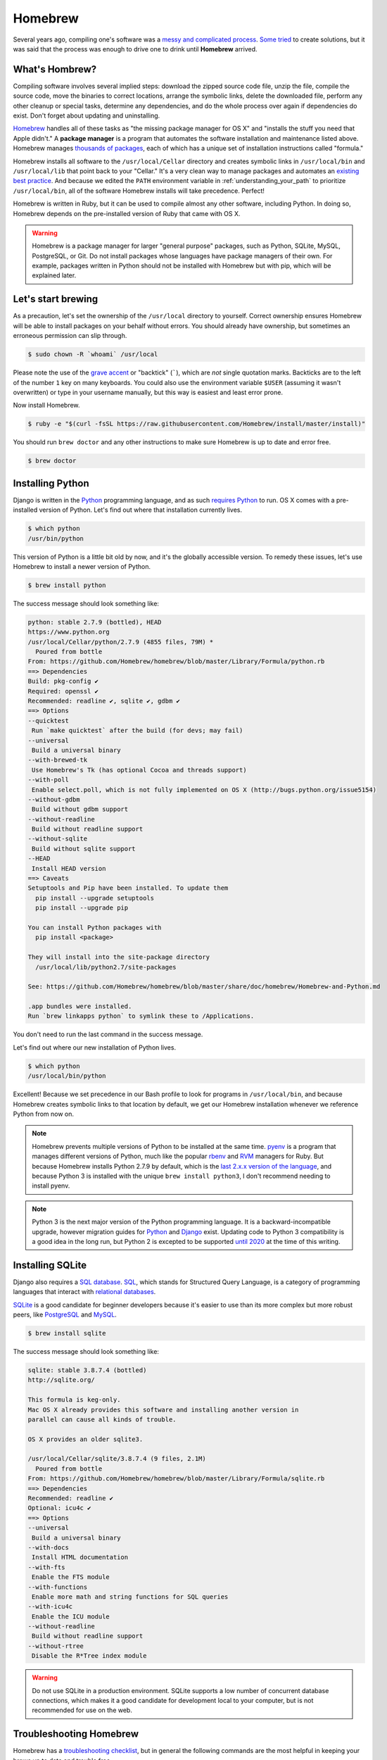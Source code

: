 .. _`Homebrew`:

Homebrew
========

Several years ago, compiling one's software was a `messy and complicated process <http://hivelogic.com/articles/installing-ruby-on-rails-on-tiger>`_. `Some <https://www.macports.org/>`_ `tried <http://www.finkproject.org/>`_ to create solutions, but it was said that the process was enough to drive one to drink until **Homebrew** arrived.

What's Hombrew?
---------------

Compiling software involves several implied steps: download the zipped source code file, unzip the file, compile the source code, move the binaries to correct locations, arrange the symbolic links, delete the downloaded file, perform any other cleanup or special tasks, determine any dependencies, and do the whole process over again if dependencies do exist. Don't forget about updating and uninstalling.

`Homebrew <http://brew.sh/>`_ handles all of these tasks as "the missing package manager for OS X" and "installs the stuff you need that Apple didn't." A **package manager** is a program that automates the software installation and maintenance listed above. Homebrew manages `thousands of packages <https://github.com/Homebrew/homebrew/tree/master/Library/Formula>`_, each of which has a unique set of installation instructions called "formula."

Homebrew installs all software to the ``/usr/local/Cellar`` directory and creates symbolic links in ``/usr/local/bin`` and ``/usr/local/lib`` that point back to your "Cellar." It's a very clean way to manage packages and automates an `existing best practice <http://hivelogic.com/articles/using_usr_local/>`_. And because we edited the ``PATH`` environment variable in :ref:`understanding_your_path` to prioritize ``/usr/local/bin``, all of the software Homebrew installs will take precedence. Perfect!

Homebrew is written in Ruby, but it can be used to compile almost any other software, including Python. In doing so, Homebrew depends on the pre-installed version of Ruby that came with OS X.

.. warning::

   Homebrew is a package manager for larger "general purpose" packages, such as Python, SQLite, MySQL, PostgreSQL, or Git. Do not install packages whose languages have package managers of their own. For example, packages written in Python should not be installed with Homebrew but with pip, which will be explained later.

Let's start brewing
-------------------

As a precaution, let's set the ownership of the ``/usr/local`` directory to yourself. Correct ownership ensures Homebrew will be able to install packages on your behalf without errors. You should already have ownership, but sometimes an erroneous permission can slip through.

.. code-block:: bash

   $ sudo chown -R `whoami` /usr/local

Please note the use of the `grave accent <https://en.wikipedia.org/wiki/Grave_accent>`_ or "backtick" (`````), which are *not* single quotation marks. Backticks are to the left of the number ``1`` key on many keyboards. You could also use the environment variable ``$USER`` (assuming it wasn't overwritten) or type in your username manually, but this way is easiest and least error prone.

Now install Homebrew.

.. code-block:: bash

   $ ruby -e "$(curl -fsSL https://raw.githubusercontent.com/Homebrew/install/master/install)"

You should run ``brew doctor`` and any other instructions to make sure Homebrew is up to date and error free.

.. code-block:: bash

   $ brew doctor

.. _installing_python:

Installing Python
-----------------

Django is written in the `Python <https://www.python.org/>`_ programming language, and as such `requires Python <https://docs.djangoproject.com/en/1.7/intro/install/#install-python>`_ to run. OS X comes with a pre-installed version of Python. Let's find out where that installation currently lives.

.. code-block:: bash

   $ which python
   /usr/bin/python

This version of Python is a little bit old by now, and it's the globally accessible version. To remedy these issues, let's use Homebrew to install a newer version of Python.

.. code-block:: bash

   $ brew install python

The success message should look something like:

.. code-block:: bash

   python: stable 2.7.9 (bottled), HEAD
   https://www.python.org
   /usr/local/Cellar/python/2.7.9 (4855 files, 79M) *
     Poured from bottle
   From: https://github.com/Homebrew/homebrew/blob/master/Library/Formula/python.rb
   ==> Dependencies
   Build: pkg-config ✔
   Required: openssl ✔
   Recommended: readline ✔, sqlite ✔, gdbm ✔
   ==> Options
   --quicktest
    Run `make quicktest` after the build (for devs; may fail)
   --universal
    Build a universal binary
   --with-brewed-tk
    Use Homebrew's Tk (has optional Cocoa and threads support)
   --with-poll
    Enable select.poll, which is not fully implemented on OS X (http://bugs.python.org/issue5154)
   --without-gdbm
    Build without gdbm support
   --without-readline
    Build without readline support
   --without-sqlite
    Build without sqlite support
   --HEAD
    Install HEAD version
   ==> Caveats
   Setuptools and Pip have been installed. To update them
     pip install --upgrade setuptools
     pip install --upgrade pip

   You can install Python packages with
     pip install <package>

   They will install into the site-package directory
     /usr/local/lib/python2.7/site-packages

   See: https://github.com/Homebrew/homebrew/blob/master/share/doc/homebrew/Homebrew-and-Python.md

   .app bundles were installed.
   Run `brew linkapps python` to symlink these to /Applications.

You don't need to run the last command in the success message.

Let's find out where our new installation of Python lives.

.. code-block:: bash

   $ which python
   /usr/local/bin/python

Excellent! Because we set precedence in our Bash profile to look for programs in ``/usr/local/bin``, and because Homebrew creates symbolic links to that location by default, we get our Homebrew installation whenever we reference Python from now on.

.. note::

   Homebrew prevents multiple versions of Python to be installed at the same time. `pyenv <https://github.com/yyuu/pyenv>`_ is a program that manages different versions of Python, much like the popular `rbenv <http://rbenv.org/>`_ and `RVM <https://rvm.io/>`_ managers for Ruby. But because Homebrew installs Python 2.7.9 by default, which is the `last 2.x.x version of the language <https://www.python.org/dev/peps/pep-0404/>`_, and because Python 3 is installed with the unique ``brew install python3``, I don't recommend needing to install pyenv.

.. note::

   Python 3 is the next major version of the Python programming language. It is a backward-incompatible upgrade, however migration guides for `Python <https://docs.python.org/3/howto/pyporting.html>`_ and `Django <https://docs.djangoproject.com/en/1.7/topics/python3/>`_ exist. Updating code to Python 3 compatibility is a good idea in the long run, but Python 2 is excepted to be supported `until 2020 <https://www.python.org/dev/peps/pep-0373/>`_ at the time of this writing.

Installing SQLite
-----------------

Django also requires a `SQL database <https://docs.djangoproject.com/en/1.7/intro/install/#set-up-a-database>`_. `SQL <https://en.wikipedia.org/wiki/SQL>`_, which stands for Structured Query Language, is a category of programming languages that interact with `relational databases <http://en.wikipedia.org/wiki/Relational_database>`_.

`SQLite <http://www.sqlite.org/>`_ is a good candidate for beginner developers because it's easier to use than its more complex but more robust peers, like `PostgreSQL <http://www.postgresql.org/>`_ and `MySQL <http://www.mysql.com/>`_.

.. code-block:: bash

   $ brew install sqlite

The success message should look something like:

.. code-block:: bash

   sqlite: stable 3.8.7.4 (bottled)
   http://sqlite.org/

   This formula is keg-only.
   Mac OS X already provides this software and installing another version in
   parallel can cause all kinds of trouble.

   OS X provides an older sqlite3.

   /usr/local/Cellar/sqlite/3.8.7.4 (9 files, 2.1M)
     Poured from bottle
   From: https://github.com/Homebrew/homebrew/blob/master/Library/Formula/sqlite.rb
   ==> Dependencies
   Recommended: readline ✔
   Optional: icu4c ✔
   ==> Options
   --universal
    Build a universal binary
   --with-docs
    Install HTML documentation
   --with-fts
    Enable the FTS module
   --with-functions
    Enable more math and string functions for SQL queries
   --with-icu4c
    Enable the ICU module
   --without-readline
    Build without readline support
   --without-rtree
    Disable the R*Tree index module

.. warning::

   Do not use SQLite in a production environment. SQLite supports a low number of concurrent database connections, which makes it a good candidate for development local to your computer, but is not recommended for use on the web.

Troubleshooting Homebrew
------------------------

Homebrew has a `troubleshooting checklist <https://github.com/Homebrew/homebrew/blob/master/share/doc/homebrew/Troubleshooting.md>`_, but in general the following commands are the most helpful in keeping your brews up to date and trouble free.

.. code-block:: bash

   # Search to see if a package is available
   $ brew search <package>

   # Display information about an installed package
   $ brew info <package>

   # Install a new package
   $ brew install <package>

   # Update installed packages
   $ brew update

   # Update to new major versions of installed packages
   $ brew upgrade (<package>)

   # Remove the old (existing but unused) versions of packages
   $ brew cleanup (<package>)

   # Delete stray symbolic links
   $ brew prune

   # Check all packages for installation integrity
   $ brew doctor

It's possible to avoid installing Homebrew packages by visiting the respective websites of `Python <https://www.python.org/>`_, `SQLite <http://www.sqlite.org/>`_, and others, and installing each DMG (or worse, compiling manually), but I highly recommend  Homebrew for its convenience and ease of use.
